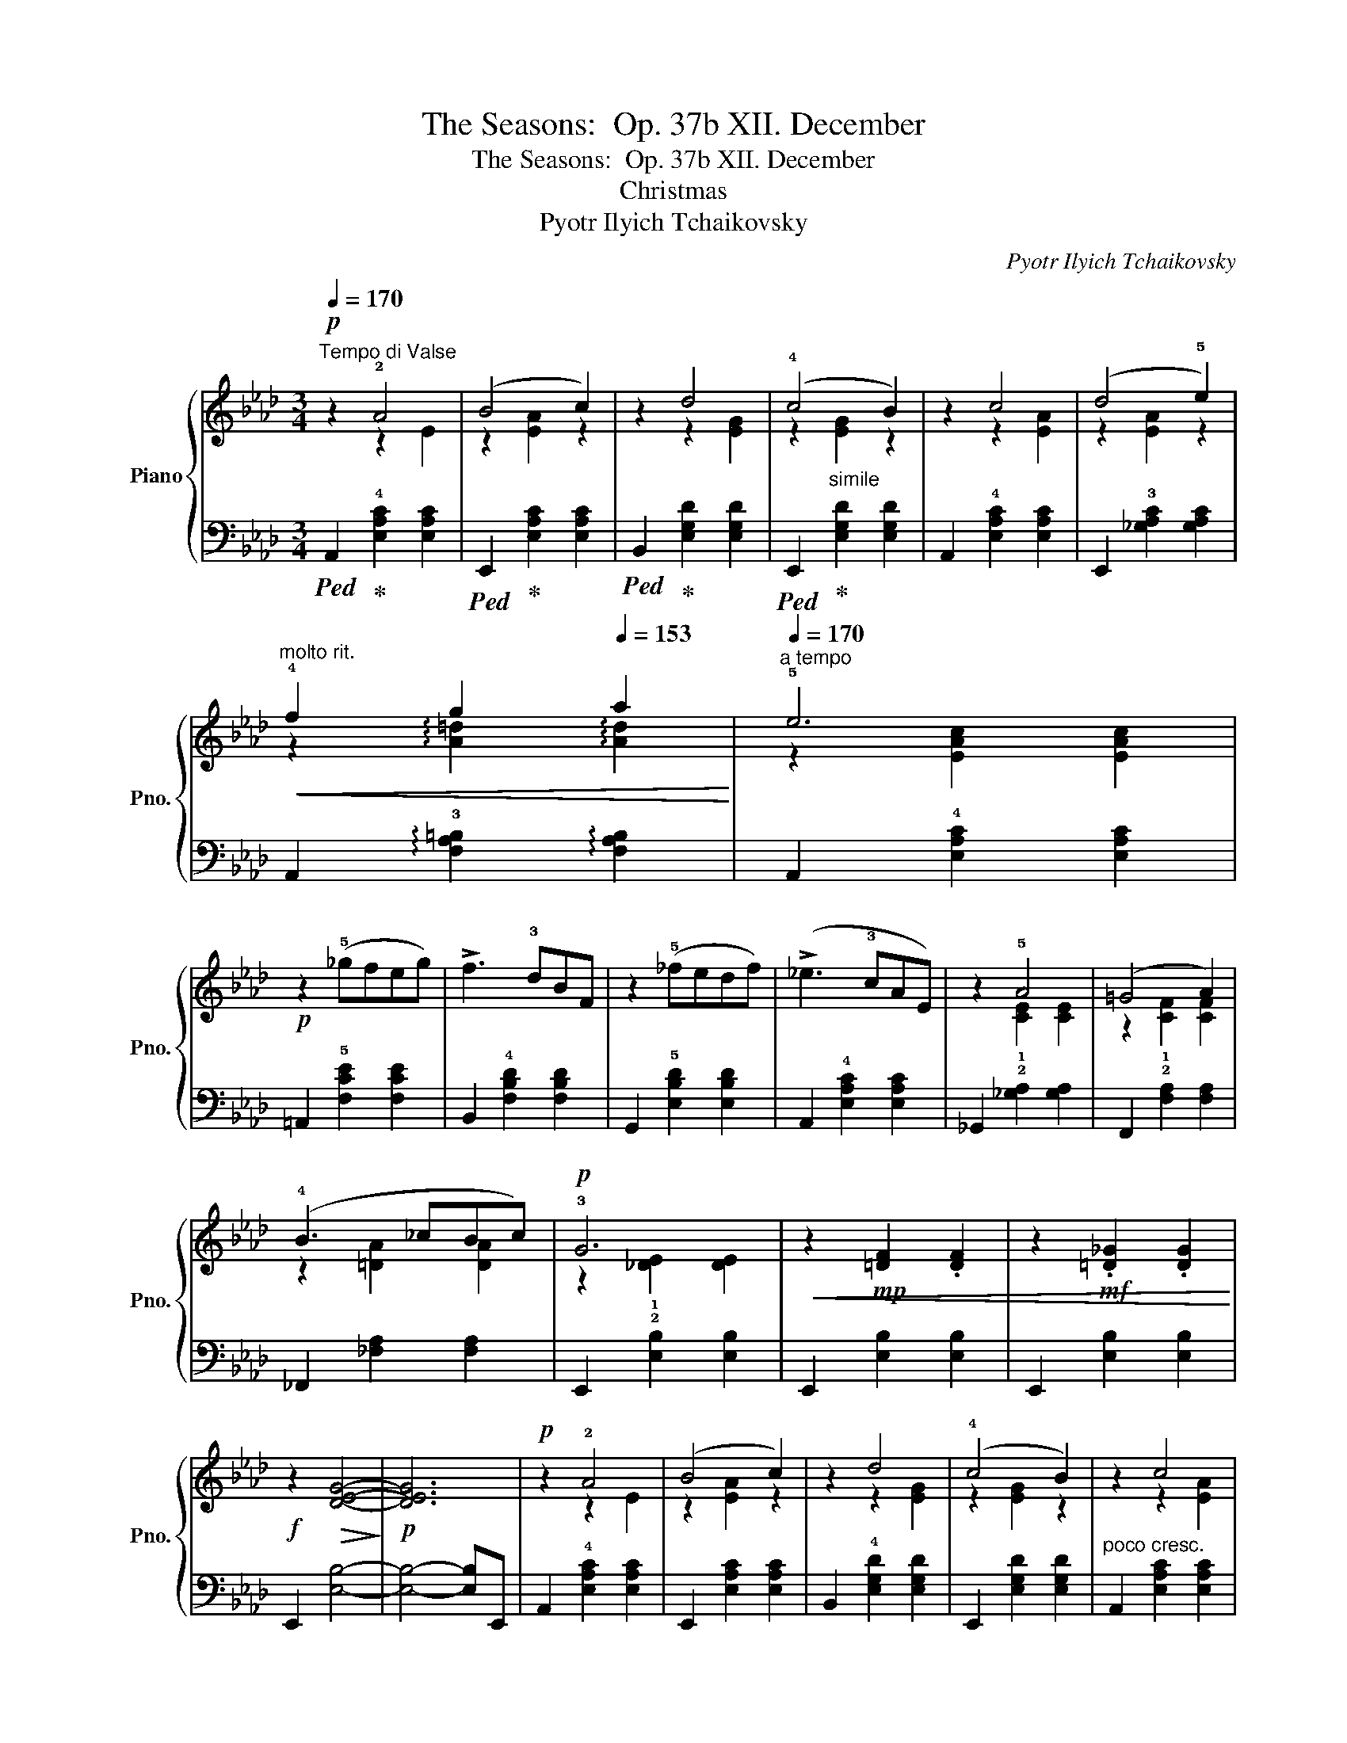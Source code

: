 X:1
T:The Seasons:  Op. 37b XII. December
T:The Seasons:  Op. 37b XII. December
T:Christmas
T:Pyotr Ilyich Tchaikovsky
C:Pyotr Ilyich Tchaikovsky
%%score { ( 1 2 ) | ( 3 4 ) }
L:1/8
Q:1/4=170
M:3/4
K:Ab
V:1 treble nm="Piano" snm="Pno."
V:2 treble 
V:3 bass 
V:4 bass 
V:1
!p!"^Tempo di Valse" z2 !2!A4 | (B4 c2) | z2 d4 | (!4!c4 B2) | z2 c4 | (d4 !5!e2) | %6
"^molto rit."!<(! !4!f2[Q:1/4=158] g2[Q:1/4=153] a2!<)! |[Q:1/4=170]"^a tempo" !5!e6 | %8
!p! z2 (!5!_gfeg) | !>!f3 !3!dBF | z2 (!5!_fedf) | (!>!_e3 !3!cAE) | z2 !5!A4 | (=G4 A2) | %14
 (!4!B3 _cBc) |!p! !3!G6 |!<(! z2!mp! [=DF]2 .[DF]2 | z2!mf! .[=D_G]2 .[DG]2!<)! | %18
!f! z2!>(! [DEG]4-!>)! |!p! [DEG]6 |!p! z2 !2!A4 | (B4 c2) | z2 d4 | (!4!c4 B2) | z2 c4 | %25
 (d4 !5!e2) |"^molto rit."!<(! !4!f2[Q:1/4=158] g2[Q:1/4=153] a2 |[Q:1/4=170]"^a tempo" e6!<)! | %28
!p! z2!<(! (!5!_gfeg) | (!>!f3 !3!dBF) | z2 (!5!agfa) | (!>!g3 !3!=ecG)!<)! | z2 !3!=d4 | %33
 (!4!=e4 g2) | z2 !4!=d4 | (=e4 c2) | z2 !3!=d4 | (!4!=e4 g2) | (!4!=d3 =ede) |!p! (!2!c3 =e^de) | %40
 (!2!c3 !4!=e^de) | (!1!c!3!=e^dece) | ^d=ecede |!p!!<(! _df=efdf | =efdfef | z (!3!f=efag)!<)! | %46
!mf! (!>!!2!^d3 !1!=e !3!g!5!c') | z (!3!_e=de_gf) | (!>!!1!c3 !2!_d !3!fb) | %49
!>(! (!>!=A3 !2!B d_a) | (=gfe=d!4!fe)!>)! |!p!!<(! (_df=efdf) | =efdfef | z (!3!f=efa!<)!g) | %54
!mf! (!>!!2!^d3 =egc') | z (!3!_e=de_gf) | (!>!!1!c3 _dfb) | (!>!!1!=A3 Bcd) | (!1!^F3 G=AB) | %59
!p! z2 _A4 | (B4 c2) | z2 d4 | (!4!c4 B2) | z2 c4 | (d4 e2) | %65
"^molto rit."!<(! f2[Q:1/4=158] g2[Q:1/4=153] a2!<)! |"^a tempo"[Q:1/4=170] e6 |!p! z2 (!5!_gfeg) | %68
 (!>!f3 !3!d!2!BF) | z2 (!5!_fedf) | (!>!_e3 !3!c!2!AE) | z2 A4 | (=G4 A2) | (!4!B3 _cBc) | %74
!p!!<(! !3!G6 | z2!mp! [=DF]2 .[DF]2 | z2!mf! .[=D_G]2 .[DG]2!<)! |!f! z2!>(! [DEG]4- | %78
!p! [DEG]6!>)! |!p! z2 !2!A4 | (B4 c2) | z2 d4 | (!4!c4 B2) |!<(! z2 c4 | (d4 e2) | %85
"^molto rit." !4!f2[Q:1/4=158] g2[Q:1/4=153] a2!<)! |"^a tempo"[Q:1/4=170] e6 |!p! z2 (!5!_gfeg) | %88
 (!>!f3 !3!d!2!BF) | z2 (!5!a=gfa) | (!>!g3 !3!=e!2!cG) |!mf! z2 (!5!bagb) | (!>!a3 !2!f=B!2!A) | %93
!>(! (!>!!5!f3 !3!_d!2!_BG)!>)! |!p! (!>!!4!B3 AEC) ||[K:E] z2 !3!G4- | G4 !2!F2- | (F4 !1!E2-) | %98
 (E3 !2!D^^CD) | z2 !3!G4- | G4 x2 | z2 z2 !>!!5!e2- | (e3 !4!dBF) | z2 !3!G4- | G4 F2- | %105
 F4 !1!E2- | (E3 !2!D^^CD) | z2 !3!G4- | G4 !2!F2- | F4 !1!^^F2- | (F!5!d!3!B^A G2) | %111
!f! (!1!=A3 !2!c!4!fa) | (!>![Gg]4 !4![Ff]2) | z2 [B,FAB]4 | .[CFAc]2 .[DFAd]2 .[EGe]2 | %115
!mf! (!2!F3 ^EGF) | (d2 c2 B2) | z2 [B,EB]4 | z2 [G,EG]4 |!f! (!1!=A3 !2!c!4!fa) | %120
 (!>![Gg]4 [Ff]2) | z2 [B,FAB]4 | .[CFAc]2 .[DFAd]2 .[EGe]2 |!mf! (!2!F3 ^EGF) | (d2 c2 B2) | %125
 z2 [B,EB]4 | z2 .!4![EF^A]2 .[DFB]2 |!p! z2 !3!G4- | G4 F2- | F4 !1!E2- | (E3 !2!D^^CD) | z2 G4- | %132
 G4 x2 | z2 z2 !>!e2- | (e3 !4!d)!2!BF | z2 G4- | G4 F2- | F4 E2- | (E3 !2!D^^CD) | z2 !3!G4- | %140
 G4 F2- | F4 (^^F2- | F4 G2) | z2 z !2!^ABA | (!4!c4 B2) | z2 z (!2!^^c!4!ec) | (e4 d2) | %147
!mp! z2 z !2!^ABA | (c4 B2) | z2 z (!2!^^c!4!e!2!c) |!mf! (!4!e3 d!1!^^cd) | (!3!e3 d^^cd) | %152
!>(! _b_a=g!1!_f!3!_e_d!>)! |!>(! !4!_f_e_d_c!3!_B_A | =G_A!1!=A!3!_B!1!=B=c | %155
[Q:1/4=130] _d=c[Q:1/4=115]!4!_e[Q:1/4=100]dc[Q:1/4=10]!1!_B!>)! | %156
[K:Ab]!p![Q:1/4=155] z2[Q:1/4=160] !2!A4 |[Q:1/4=170] (B4 c2) | z2 d4 | (c4 B2) | z2 !4!c4 | %161
 (d4 e2) |"^molto rit."!<(! !4!f2[Q:1/4=158] g2[Q:1/4=153] a2 |"^a tempo"[Q:1/4=170] e6!<)! | %164
!p! z2 (!5!_gfeg) | (!>!f3 !3!d!2!BF) | z2 (!5!_fedf) | (!>!_e3 !3!c!2!AE) | z2 A4 | (=G4 A2) | %170
 (!4!B3 _cBc) |!p! !3!G6 |!<(! z2!mp! [=DF]2 .[DF]2 | z2!mf! .[=D_G]2 .[DG]2!<)! | %174
!f! z2!>(! [DEG]4-!>)! |!p! [DEG]6 |!p! z2 !2!A4 | (B4 c2) | z2 d4 | (!4!c4 B2) | z2 c4 | (d4 e2) | %182
"^molto rit."!<(! !4!f2[Q:1/4=158] g2[Q:1/4=153] a2!<)! |"^a tempo"[Q:1/4=170] !5!e6 | %184
!p! z2!<(! (!5!_gfeg) | (!>!f3 !3!d!2!BF) | z2 (!5!agfa) | (!>!g3 !3!=e!2!cG)!<)! |!p! z2 !3!=d4 | %189
 (=e4 g2) | z2 !4!=d4 | (=e4 !4!c2) | z2 !3!=d4 | (=e4 g2) | (!4!=d3 =ede) |!p! (!3!c3 !5!=e^de) | %196
!p! (!2!c3 !4!=e^de) |!p! (!1!c!3!=e ^dece) | (^d=ecede) |!p!!<(! _df=efdf | =efdfef | %201
 z (f=efag)!<)! |!mf! (!>!^d3 =e gc') | z (_e=de_gf) | (!>!c3 _d fb) |!>(! (!>!=A3 B d_a) | %206
 (=gfe=dfe)!>)! |!p! (_d!<(!f=efdf) | =efdfef | z (f=efag)!<)! |!mf! (!>!^d3 =e gc') | %211
 z (!3!_e=de_gf) | (!>!c3 !2!_d!3!fb) |!mp! (!>!=A3 Bcd) | (!1!^F3 G=AB) |!p! z2 A4 | (B4 c2) | %217
 z2 d4 | (!4!c4 B2) | z2 c4 | (d4 e2) |"^molto rit."!<(! !4!f2[Q:1/4=158] g2[Q:1/4=153] a2!<)! | %222
"^a tempo"[Q:1/4=170] !5!e6 |!p! z2 (!5!_gfeg) | (!>!f3 !3!d!2!BF) | z2 (!5!_fe df) | %226
 (!>!_e3 !3!c!2!AE) | z2 A4 | (=G4 A2) | (!4!B3 _cBc) |!p! !3!G6 |!<(! z2!mp! [=DF]2 .[DF]2 | %232
 z2!mf! .[=D_G]2 .[DG]2!<)! |!f! z2!>(! [DEG]4-!>)! |!p! [DEG]6 | z2 !2!A4 | (B4 c2) | z2 d4 | %238
 (!4!c4 B2) | z2 c4 | (d4 e2) |"^molto rit."!<(! !4!f2[Q:1/4=158] g2[Q:1/4=153] a2!<)! | %242
"^a tempo"[Q:1/4=170] !5!e6 |!p! z2 (!5!_gfeg) | (!>!f3 !3!d!2!BF) | z2 (!5!agfa) | %246
 (!>!g3 !3!=e!2!cG) |!mf! z2 (!5!bagb) | (!>!a3 f=BA) |!>(! (!>!f3 _d_BG)!>)! | %250
!p! z2[Q:1/4=174] !>!!3!F4 | (!>!G4[Q:1/4=176] A2) | !3![A,CE]2 z2 !4![A,CE]2 | %253
 z2[Q:1/4=178] !1!!3![CE]2 z2 | z2 !>!!4!A4 | (!>!!5!B4 !5!c2) |!mp! [=CE=c]2 z2 [CEc]2 | %257
 z2 [CEc]2 z2 | z2 !>!!3!f4 | (!>!!4!g4 a2) | [Ace]2 z2 [Ace]2 | z2 [ce]2 A2 | z2 !>!!3!a4 | %263
!mf! (!>!!4!b4 _c'2) | [=ce=c']2 z2 [cec']2 | z2[Q:1/4=180] [cec']2 z2 |!f! z2 !>![_fa_c'_f']4 | %267
 .!5!e'.!4!=c'.!2!a.e .!2!c2 |!mf! z2 !>![_FA_c_f]4 | .!5!e.!4!=c.!2!A.!1!E .!2!C2 | %270
 .e!>(!.c.A.E .C2 | .e.c.A.E .C2 |!mp! .e.c.A.E .C2!>)! | .e.c.A.E .C2 | z !1!C!2!E!4!A!1!c!3!e | %275
 fe!1!c!2!A!1!c!2!e |!p! .!4!a2 .!1!!2![ac']2 .[ac'e']2 | .[ac'a']2 z2 !fermata!z2 |] %278
V:2
 z2 z2 E2 | z2 [EA]2 z2 | z2 z2 [EG]2 | z2"_simile" [EG]2 z2 | z2 z2 [EA]2 | z2 [EA]2 z2 | %6
 z2 !arpeggio![A=d]2 !arpeggio![Ad]2 | z2 [EAc]2 [EAc]2 | x6 | x6 | x6 | x6 | z2 [CE]2 [CE]2 | %13
 z2 [CF]2 [CF]2 | z2 [=DA]2 [DA]2 | z2 [_DE]2 [DE]2 | x6 | x6 | x6 | x6 | z2 z2 E2 | z2 [EA]2 z2 | %22
 z2 z2 [EG]2 | z2 [EG]2 z2 | z2 z2 [EA]2 | z2 [EA]2 z2 | z2 !arpeggio![A=d]2 !arpeggio![Ad]2 | %27
 z2 [EAc]2 [EAc]2 | x6 | x6 | x6 | x6 | z2 z2 [^Fc]2 | z2 [Gc]2 z2 | z2 z2 [F=B]2 | z2 [=EG]4 | %36
 z2 z2 [^Fc]2 | z2 [Gc]2 z2 | z2 [F=B]2 [FB]2 | x6 | x6 | x6 | x6 | x6 | x6 | !1!=B6 | x6 | =A6 | %48
 x6 | x6 | x6 | x6 | x6 | =B6 | x6 | =A6 | x6 | x6 | x6 | z2 z2 E2 | z2 [EA]2 z2 | z2 z2 [EG]2 | %62
 z2 [EG]2 z2 | z2 z2 [EA]2 | z2 [EA]2 z2 | z2 !arpeggio![A=d]2 !arpeggio![Ad]2 | z2 [EAc]2 [EAc]2 | %67
 x6 | x6 | x6 | x6 | z2 [CE]2 [CE]2 | z2 [CF]2 [CF]2 | z2 [=DA]2 [DA]2 | z2 [_DE]2 [DE]2 | x6 | %76
 x6 | x6 | x6 | z2 z2 E2 | z2 [EA]2 z2 | z2 z2 [EG]2 | z2 [EG]2 z2 | z2 z2 [EA]2 | z2 [EA]2 z2 | %85
 z2 !arpeggio![A=d]2 !arpeggio![Ad]2 | z2 [EAc]2 [EAc]2 | x6 | x6 | x6 | x6 | x6 | x6 | x6 | x6 || %95
[K:E] x6 | x6 | x6 | x6 | x6 | x2 x2 !2!!1!F2- | F6- | F6 | x6 | x6 | x6 | x6 | x6 | x6 | x6 | x6 | %111
 x6 | c6 | x6 | x6 | x6 | x6 | x6 | x6 | x6 | c6 | x6 | x6 | x6 | x6 | x6 | x6 | x6 | x6 | x6 | %130
 x6 | x6 | x4 !2!!1!F2- | F6- | F6 | x6 | x6 | x6 | x6 | x6 | x6 | x6 | x6 | x6 | x6 | x6 | x6 | %147
 x6 | x6 | x6 | x6 | x6 | x6 | x6 | x6 | x6 |[K:Ab] z2 z2 E2 | z2 [EA]2 z2 | z2 z2 [EG]2 | %159
 z2 [EG]2 z2 | z2 z2 [EA]2 | z2 [EA]2 z2 | z2 !arpeggio![A=d]2 !arpeggio![Ad]2 | z2 [EAc]2 [EAc]2 | %164
 x6 | x6 | x6 | x6 | z2 [CE]2 [CE]2 | z2 [CF]2 [CF]2 | z2 [=DA]2 [DA]2 | z2 [_DE]2 [DE]2 | x6 | %173
 x6 | x6 | x6 | z2 z2 E2 | z2 [EA]2 z2 | z2 z2 [EG]2 | z2 [EG]2 z2 | z2 z2 [EA]2 | z2 [EA]2 z2 | %182
 z2 !arpeggio![A=d]2 !arpeggio![Ad]2 | z2 [EAc]2 [EAc]2 | x6 | x6 | x6 | x6 | z2 z2 [^Fc]2 | %189
 z2 [Gc]2 z2 | z2 z2 [F=B]2 | z2 [=EG]4 | z2 z2 [^Fc]2 | z2 [Gc]2 z2 | z2 [F=B]2 [FB]2 | x6 | x6 | %197
 x6 | x6 | x6 | x6 | =B6 | x6 | =A6 | x6 | x6 | x6 | x6 | x6 | =B6 | x6 | =A6 | x6 | x6 | x6 | %215
 z2 z2 E2 | z2 [EA]2 z2 | z2 z2 [EG]2 | z2 [EG]2 z2 | z2 z2 [EA]2 | z2 [EA]2 z2 | %221
 z2 !arpeggio![A=d]2 !arpeggio![Ad]2 | z2 [EAc]2 [EAc]2 | x6 | x6 | x6 | x6 | z2 [CE]2 [CE]2 | %228
 z2 [CF]2 [CF]2 | z2 [=DA]2 [DA]2 | z2 [_DE]2 [DE]2 | x6 | x6 | x6 | x6 | z2 z2 E2 | z2 [EA]2 z2 | %237
 z2 z2 [EG]2 | z2 [EG]2 z2 | z2 z2 [EA]2 | z2 [EA]2 z2 | z2 !arpeggio![A=d]2 !arpeggio![Ad]2 | %242
 z2 [EAc]2 [EAc]2 | x6 | x6 | x6 | x6 | x6 | x6 | x6 | z2 [=B,=D]2 [B,D]2 | z2 [=B,=D]2 [B,D]2 | %252
 x6 | x6 | z2 [_C_F]2 [CF]2 | z2 [_C_F]2 [CF]2 | x6 | x6 | z2 [=B=d]2 [Bd]2 | z2 [=B=d]2 [Bd]2 | %260
 x6 | x6 | z2 [_c_f]2 [cf]2 | z2 [_c_f]2 [cf]2 | x6 | x6 | x6 | x6 | x6 | x6 | x6 | x6 | x6 | x6 | %274
 x6 | x6 | x6 | x6 |] %278
V:3
!ped! A,,2!ped-up! !4![E,A,C]2 [E,A,C]2 |!ped! E,,2!ped-up! [E,A,C]2 [E,A,C]2 | %2
!ped! B,,2!ped-up! [E,G,D]2 [E,G,D]2 |!ped! E,,2!ped-up! [E,G,D]2 [E,G,D]2 | %4
 A,,2 !4![E,A,C]2 [E,A,C]2 | E,,2 !3![_G,A,C]2 [G,A,C]2 | %6
 A,,2 !arpeggio!!3![F,A,=B,]2 !arpeggio![F,A,B,]2 | A,,2 !4![E,A,C]2 [E,A,C]2 | %8
 =A,,2 !5![F,CE]2 [F,CE]2 | B,,2 !4![F,B,D]2 [F,B,D]2 | G,,2 !5![E,B,D]2 [E,B,D]2 | %11
 A,,2 !4![E,A,C]2 [E,A,C]2 | _G,,2 !2!!1![_G,A,]2 [G,A,]2 | F,,2 !2!!1![F,A,]2 [F,A,]2 | %14
 _F,,2 [_F,A,]2 [F,A,]2 | E,,2 !2!!1![E,B,]2 [E,B,]2 | E,,2 [E,B,]2 [E,B,]2 | %17
 E,,2 [E,B,]2 [E,B,]2 | E,,2 [E,B,]4- | [E,B,]4- [E,B,]E,, | A,,2 !4![E,A,C]2 [E,A,C]2 | %21
 E,,2 [E,A,C]2 [E,A,C]2 | B,,2 !4![E,G,D]2 [E,G,D]2 | E,,2 [E,G,D]2 [E,G,D]2 | %24
"^poco cresc." A,,2 [E,A,C]2 [E,A,C]2 | E,,2 !3![_G,A,C]2 [G,A,C]2 | %26
 A,,2 !arpeggio![F,A,=B,]2 !arpeggio![F,A,B,]2 | A,,2 [E,A,C]2 [E,A,C]2 | %28
 =A,,2 !5![F,CE]2 [F,CE]2 | B,,2 !4![F,B,D]2 [F,B,D]2 | =B,,2 !5![G,=DF]2 [G,DF]2 | %31
 C,2 !4![G,C=E]2 [G,CE]2 | C,2 !3![A,C=D]2 [A,CD]2 | C,2 [G,C=E]2 [G,CE]2 | %34
 C,2 !3![F,A,=D]2 [F,A,D]2 | C,2 [G,C]2 [G,C]2 | C,2 [A,C=D]2 [A,CD]2 | C,2 [G,C=E]2 [G,CE]2 | %38
 C,2 [F,A,=D]2 [F,A,D]2 |!ped! C,2 [G,C=E]2!ped-up! z2 |!ped! C,2 [G,C=E]2!ped-up! z2 | %41
!ped! C,2 [G,C=E]2!ped-up! z2 | z6 | B,2 [DF]2 [DF]2 | A,2 [B,DF]2 [B,DF]2 | %45
 G,2 [=B,=DF]2 [B,DF]2 |!ped! C,2 [G,CG]2!ped-up! [G,CG]2 | F,2 [=A,CF]2 [A,CF]2 | %48
!ped! B,,2 [B,DF]2 [B,DF]2!ped-up! |!ped! D,2 [B,DF]2 [B,DF]2!ped-up! | E,2 !3![B,DE]2 [B,DE]2 | %51
 !4!B,2 [DF]2 [DF]2 | A,2 [B,DF]2 [B,DF]2 | G,2 [=B,=DF]2 [B,DF]2 | %54
!ped! C,2 [G,CG]2!ped-up! [G,CG]2 | F,2 [=A,CF]2 [A,CF]2 |!ped! B,,2 !3![B,DF]2!ped-up! [B,DF]2 | %57
"^dim." D,2 [B,DF]2 [B,DF]2 | E,2 [B,DE]2 [B,DE]2 |!ped! A,,2!ped-up! !4![E,A,C]2 [E,A,C]2 | %60
!ped! E,,2!ped-up! [E,A,C]2 [E,A,C]2 |!ped! B,,2!ped-up! !4![E,G,D]2 [E,G,D]2 | %62
!ped! E,,2!ped-up!"_simile" [E,G,D]2 [E,G,D]2 |"^poco cresc." A,,2 [E,A,C]2 [E,A,C]2 | %64
 E,,2 !3![_G,A,C]2 [G,A,C]2 | A,,2 !arpeggio!!3![F,A,=B,]2 !arpeggio![F,A,B,]2 | %66
 A,,2 !4![E,A,C]2 [E,A,C]2 | =A,,2 !5![F,CE]2 [F,CE]2 | B,,2 !4![F,B,D]2 [F,B,D]2 | %69
 G,,2 !5![E,B,D]2 [E,B,D]2 | A,,2 !4![E,A,C]2 [E,A,C]2 | _G,,2 [_G,A,]2 [G,A,]2 | %72
 F,,2 [F,A,]2 [F,A,]2 | _F,,2 [_F,A,]2 [F,A,]2 | E,,2 !2!!1![E,B,]2 [E,B,]2 | %75
 E,,2 [E,B,]2 [E,B,]2 | E,,2 [E,B,]2 [E,B,]2 | E,,2 [E,B,]4- | [E,B,]4- [E,B,]E,, | %79
 A,,2 !4![E,A,C]2 [E,A,C]2 | E,,2 [E,A,C]2 [E,A,C]2 | B,,2 [E,G,D]2 [E,G,D]2 | %82
 E,,2 [E,G,D]2 [E,G,D]2 | A,,2 [E,A,C]2 [E,A,C]2 | E,,2 [_G,A,C]2 [G,A,C]2 | %85
 A,,2 !arpeggio![F,A,=B,]2 !arpeggio![F,A,B,]2 | A,,2 !4![E,A,C]2 [E,A,C]2 | %87
 =A,,2 !5![F,CE]2 [F,CE]2 |"^cresc." B,,2 !4![F,B,D]2 [F,B,D]2 | =B,,2 [G,DF]2 [G,DF]2 | %90
 C,2 !4![G,C=E]2 [G,CE]2 | D,2 !3![B,DF]2 [B,DF]2 | =D,2 !3![A,=B,F]2 [A,B,F]2 | %93
 E,2 !4![G,_DE]2 [G,DE]2 | A,,2 [E,A,C]2 [E,A,C]2 ||[K:E]!p!!ped! (!>!!1!B,3 ^A,!ped-up!C!2!A,) | %96
 !>!B,6 | !>!B,6 | !>!B,6 |!ped! (!>!!1!B,3 ^A,!ped-up!C!2!A,) | !>!B,6 | !>!B,6 | B,6 | %103
!ped! (!>!!1!B,3 ^A,!ped-up!C!2!A,) | !>!B,6 | !>!B,6 | !>!B,6 | %107
!ped! (!>!!1!B,3 ^A,!ped-up!C!2!A,) | !>!B,6 | !>!!1!^A,6 | G,,2 [D,G,B,]2 z2 | %111
!ped! F,2!ped-up! !4![A,CF]4 |!ped! E,2 !2!!1![A,C]4!ped-up! | (!>!!2!D,3 C,E,D,) | %114
 .!3!C,2 .=C,2 .B,,2 |!ped! ^A,,2!ped-up! !3![E,F,^C]4 |!ped! =A,,2 !3![D,F,B,]4!ped-up! | %117
 (!>!!3!G,,3 ^^F,,!2!A,,G,,) | (!1!C,2 B,,2 E,,2) |!ped! !5!F,2!ped-up! [A,CF]4 | %120
!ped! E,2 !2!!1![A,C]4!ped-up! | (!>!!2!D,3 C,E,D,) | .!3!C,2 .=C,2 .B,,2 | %123
!ped! ^A,,2!ped-up! !3![E,F,^C]4 |!ped! =A,,2 !3![D,F,B,]4!ped-up! | (!>!!3!G,,3 ^^F,,!2!A,,G,,) | %126
 .!1!D,2 .!2!C,2 .!3!B,,2 |!ped! !>!B,3 ^A,!ped-up!CA, | !>!!1!B,6 | !>!B,6 | !>!B,6 | %131
!ped! !>!B,3 ^A,!ped-up!CA, | !>!!1!B,6 | !>!B,6 | !>!B,6 |!ped! (!>!B,3 ^A,!ped-up!CA,) | %136
 !>!!1!B,6 | !>!B,6 | !>!B,6 |"^poco cresc." (!>!!1!B,3 ^A,CA,) | !1!B,6 | !2!!1![A,C]6 | %142
 !2!!5![B,D]6 | [^^F,CD]6 | [G,B,D]6 |!ped! [B,DG]6!ped-up! |!ped! [^A,C^^F]6!ped-up! | [^^F,CD]6 | %148
 [G,B,D]6 |!ped! !3![B,DG]6!ped-up! |!ped! [^A,C^^F]6 | [^A,C^^F]6 | z6 | z6!ped-up! | z6 | z6 | %156
[K:Ab]!ped! A,,2!ped-up! !4![E,A,C]2 [E,A,C]2 |!ped! E,,2!ped-up! [E,A,C]2 [E,A,C]2 | %158
!ped! B,,2!ped-up! !4![E,G,D]2 [E,G,D]2 |!ped! E,,2!ped-up!"_simile" [E,G,D]2 [E,G,D]2 | %160
"^poco cresc." A,,2 !4![E,A,C]2 [E,A,C]2 | E,,2 !3![_G,A,C]2 [G,A,C]2 | %162
 A,,2 !arpeggio![F,A,=B,]2 !arpeggio![F,A,B,]2 | A,,2 !4![E,A,C]2 [E,A,C]2 | %164
 =A,,2 [F,CE]2 [F,CE]2 | B,,2 !4![F,B,D]2 [F,B,D]2 | G,,2 [E,B,D]2 [E,B,D]2 | %167
 A,,2 [E,A,C]2 [E,A,C]2 | _G,,2 [_G,A,]2 [G,A,]2 | F,,2 [F,A,]2 [F,A,]2 | _F,,2 [_F,A,]2 [F,A,]2 | %171
 E,,2 !2!!1![E,B,]2 [E,B,]2 | E,,2 [E,B,]2 [E,B,]2 | E,,2 [E,B,]2 [E,B,]2 | E,,2 [E,B,]4- | %175
 [E,B,]4- [E,B,]E,, | A,,2 !4![E,A,C]2 [E,A,C]2 | E,,2 [E,A,C]2 [E,A,C]2 | %178
 B,,2 !4![E,G,D]2 [E,G,D]2 | E,,2 [E,G,D]2 [E,G,D]2 |"^poco cresc." A,,2 !4![E,A,C]2 [E,A,C]2 | %181
 E,,2 !3![_G,A,C]2 [G,A,C]2 | A,,2 !arpeggio!!3![F,A,=B,]2 !arpeggio![F,A,B,]2 | %183
 A,,2 !4![E,A,C]2 [E,A,C]2 | =A,,2 [F,CE]2 [F,CE]2 | B,,2 [F,B,D]2 [F,B,D]2 | %186
 =B,,2 [G,=DF]2 [G,DF]2 | C,2 !4![G,C=E]2 [G,CE]2 | C,2 [A,C=D]2 [A,CD]2 | %189
 C,2 !4![G,C=E]2 [G,CE]2 | C,2 !3![F,A,=D]2 [F,A,D]2 | C,2 [G,C]2 [G,C]2 | %192
 C,2 !3![A,C=D]2 [A,CD]2 | C,2 !4![G,C=E]2 [G,CE]2 | C,2 !3![F,A,=D]2 [F,A,D]2 | %195
!ped! C,2 !4![G,C=E]2!ped-up! z2 |!ped! C,2 [G,C=E]2!ped-up! z2 |!ped! C,2 [G,C=E]2!ped-up! z2 | %198
 z6 | B,2 [DF]2 [DF]2 | A,2 [B,DF]2 [B,DF]2 | G,2 [=B,=DF]2 [B,DF]2 | %202
!ped! C,2 [G,CG]2 [G,CG]2!ped-up! | F,2 [=A,CF]2 [A,CF]2 |!ped! B,,2 [B,DF]2 [B,DF]2!ped-up! | %205
!ped! D,2 [B,DF]2 [B,DF]2!ped-up! | E,2 [B,DE]2 [B,DE]2 | B,2 [DF]2 [DF]2 | A,2 [B,DF]2 [B,DF]2 | %209
 G,2 [=B,=DF]2 [B,DF]2 |!ped! C,2 [G,CG]2!ped-up! [G,CG]2 | F,2 [=A,CF]2 [A,CF]2 | %212
"^dim."!ped! B,,2 !3![B,DF]2!ped-up! [B,DF]2 | D,2 [B,DF]2 [B,DF]2 | E,2 [B,DE]2 [B,DE]2 | %215
!ped! A,,2!ped-up! !4![E,A,C]2 [E,A,C]2 |!ped! E,,2!ped-up! [E,A,C]2 [E,A,C]2 | %217
!ped! B,,2!ped-up! !4![E,G,D]2 [E,G,D]2 |!ped! E,,2!ped-up!"_simile" [E,G,D]2 [E,G,D]2 | %219
"^poco cresc." A,,2 [E,A,C]2 [E,A,C]2 | E,,2 [_G,A,C]2 [G,A,C]2 | %221
 A,,2 !arpeggio!!3![F,A,=B,]2 !arpeggio![F,A,B,]2 | A,,2 !4![E,A,C]2 [E,A,C]2 | %223
 =A,,2 [F,CE]2 [F,CE]2 | B,,2 [F,B,D]2 [F,B,D]2 | G,,2 [E,B,D]2 [E,B,D]2 | A,,2 [E,A,C]2 [E,A,C]2 | %227
 _G,,2 [_G,A,]2 [G,A,]2 | F,,2 [F,A,]2 [F,A,]2 | _F,,2 [_F,A,]2 [F,A,]2 | %230
 E,,2 !2!!1![E,B,]2 [E,B,]2 | E,,2 [E,B,]2 [E,B,]2 | E,,2 [E,B,]2 [E,B,]2 | E,,2 [E,B,]4- | %234
 [E,B,]4- [E,B,]E,, | A,,2 !4![E,A,C]2 [E,A,C]2 | E,,2 [E,A,C]2 [E,A,C]2 | %237
 B,,2 !4![E,G,D]2 [E,G,D]2 | E,,2 [E,G,D]2 [E,G,D]2 |"^poco cresc." A,,2 !4![E,A,C]2 [E,A,C]2 | %240
 E,,2 !3![_G,A,C]2 [G,A,C]2 | A,,2 !arpeggio!!3![F,A,=B,]2 !arpeggio![F,A,B,]2 | %242
 A,,2 !4![E,A,C]2 [E,A,C]2 | =A,,2 [F,CE]2 [F,CE]2 | B,,2 [F,B,D]2 [F,B,D]2 | %245
 =B,,2 [G,=DF]2 [G,DF]2 | C,2 !4![G,C=E]2 [G,CE]2 | D,2 !3![B,DF]2 [B,DF]2 | %248
 =D,2 [A,=B,F]2 [A,B,F]2 | E,2 !4![G,_DE]2 [G,DE]2 | z2 !3![=D,F,A,]2 [D,F,A,]2 | %251
"^poco  a  poco cresc." z2 !3![=D,F,A,]2 [D,F,A,]2 | [E,,E,]2 !>![F,,F,]4 | %253
 (!>![G,,G,]4 [A,,A,]2) | z2 !2!!1![_F,A,]2 [F,A,]2 | z2 [_F,A,]2 [F,A,]2 | %256
 [E,,E,]2 !>![=F,,=F,]4 | (!>![G,,G,]4 [A,,A,]2) |[K:treble] z2 [=DFA]2 [DFA]2 | %259
 z2 [=DFA]2 [DFA]2 |[K:bass] [E,E]2 !>![F,F]4 | [G,G]4 A,2 |[K:treble] z2 !2!!1![_FA]2 [FA]2 | %263
 z2 [_FA]2 [FA]2 | [E,E]2 !>![=F,=F]4 | (!>![G,G]4 [A,A]2) |!ped! A,2!ped-up! !>!!5![=D_FA_c]4 | %267
!ped! !4![EA=c]2!ped-up! z2 z2 |[K:bass]!ped! A,,2!ped-up! !>![=D,_F,A,_C]4 | %269
!ped! !4![E,A,=C]2!ped-up! z2 z2 | A,,2 [E,A,C]2 z2 | A,,2 [E,A,C]2 z2 | A,,2 [E,A,C]2 z2 | %273
 A,,2 [E,A,C]2 z2 | A,,2 [E,A,C]4- | [E,A,C]2 [A,CE]2 [A,CE]2 |[K:treble] [A,CE]2 .[Ace]2 .[Ace]2 | %277
 .[Ace]2 z2 !fermata!z2 |] %278
V:4
 x6 | x6 | x6 | x6 | x6 | x6 | x6 | x6 | x6 | x6 | x6 | x6 | x6 | x6 | x6 | x6 | x6 | x6 | x6 | %19
 x6 | x6 | x6 | x6 | x6 | x6 | x6 | x6 | x6 | x6 | x6 | x6 | x6 | x6 | x6 | x6 | x6 | x6 | x6 | %38
 x6 | x6 | x6 | x6 | x6 | x6 | x6 | x6 | x6 | x6 | x6 | x6 | x6 | x6 | x6 | x6 | x6 | x6 | x6 | %57
 x6 | x6 | x6 | x6 | x6 | x6 | x6 | x6 | x6 | x6 | x6 | x6 | x6 | x6 | x6 | x6 | x6 | x6 | x6 | %76
 x6 | x6 | x6 | x6 | x6 | x6 | x6 | x6 | x6 | x6 | x6 | x6 | x6 | x6 | x6 | x6 | x6 | x6 | x6 || %95
[K:E] z2 !4!E,4- | E,2 !3!D,4- | D,2 !4!C,4- | C,2 B,,4 | z2 E,4- | E,2 !3!D,4- | D,2 !4!C,4- | %102
 C,2 B,,4 | z2 E,4- | E,2 !3!D,4- | D,2 !4!C,4- | C,2 B,,4 | z2 E,4- | E,2 !3!D,4- | D,2 D,4 | x6 | %111
 x6 | x6 | x6 | x6 | x6 | x6 | x6 | x6 | x6 | x6 | x6 | x6 | x6 | x6 | x6 | x6 | z2 !5!E,4- | %128
 E,2 !3!D,4- | D,2 !4!C,4- | C,2 B,,4 | z2 !5!E,4- | (E,2 !3!D,4-) | D,2 !4!C,4- | C,2 !5!B,,4 | %135
 z2 E,4- | E,2 !3!D,4- | D,2 C,4- | C,2 B,,4 | z2 E,4- | E,2 !4!D,4- | D,2 !5!D,4- | D,2 D,4- | %143
 D,2 D,4- | D,2 D,4 | z2 D,4 | z2 D,4 | D,2 D,4- | D,2 D,4 | z2 D,4 | z2 D,4 | z2 D,4 | x6 | x6 | %154
 x6 | x6 |[K:Ab] x6 | x6 | x6 | x6 | x6 | x6 | x6 | x6 | x6 | x6 | x6 | x6 | x6 | x6 | x6 | x6 | %172
 x6 | x6 | x6 | x6 | x6 | x6 | x6 | x6 | x6 | x6 | x6 | x6 | x6 | x6 | x6 | x6 | x6 | x6 | x6 | %191
 x6 | x6 | x6 | x6 | x6 | x6 | x6 | x6 | x6 | x6 | x6 | x6 | x6 | x6 | x6 | x6 | x6 | x6 | x6 | %210
 x6 | x6 | x6 | x6 | x6 | x6 | x6 | x6 | x6 | x6 | x6 | x6 | x6 | x6 | x6 | x6 | x6 | x6 | x6 | %229
 x6 | x6 | x6 | x6 | x6 | x6 | x6 | x6 | x6 | x6 | x6 | x6 | x6 | x6 | x6 | x6 | x6 | x6 | x6 | %248
 x6 | x6 | A,,6 | A,,6 | x6 | x6 | !3!=D,6 | =D,6 | x6 | x6 |[K:treble] !5!A,6 | !5!A,6 | %260
[K:bass] x6 | x6 |[K:treble] !3!=D6 | =D6 | x6 | x6 | x6 | x6 |[K:bass] x6 | x6 | x6 | x6 | x6 | %273
 x6 | x6 | x6 |[K:treble] x6 | x6 |] %278

